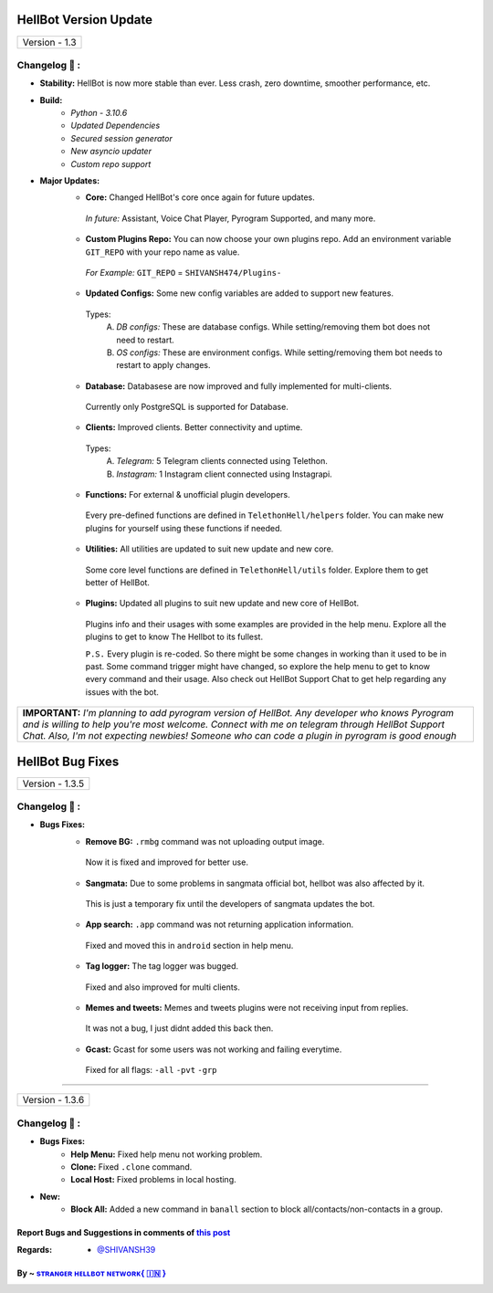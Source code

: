 ========================
HellBot Version Update
========================

+-------------------------+
|      Version - 1.3      |
+-------------------------+

Changelog 📃 :
~~~~~~~~~~~~~~

* **Stability:** HellBot is now more stable than ever. Less crash, zero downtime, smoother performance, etc.
* **Build:** 
    - *Python - 3.10.6*
    - *Updated Dependencies*
    - *Secured session generator*
    - *New asyncio updater*
    - *Custom repo support*
* **Major Updates:**
    - **Core:** Changed HellBot's core once again for future updates.
     *In future:* Assistant, Voice Chat Player, Pyrogram Supported, and many more.
    - **Custom Plugins Repo:** You can now choose your own plugins repo. Add an environment variable ``GIT_REPO`` with your repo name as value.
     *For Example:* ``GIT_REPO`` = ``SHIVANSH474/Plugins-``
     
    - **Updated Configs:** Some new config variables are added to support new features.
     Types:
        A. *DB configs:* These are database configs. While setting/removing them bot does not need to restart.
        B. *OS configs:* These are environment configs. While setting/removing them bot needs to restart to apply changes.
    - **Database:** Databasese are now improved and fully implemented for multi-clients.
     Currently only PostgreSQL is supported for Database.
    - **Clients:** Improved clients. Better connectivity and uptime.
     Types:
        A. *Telegram:* 5 Telegram clients connected using Telethon.
        B. *Instagram:* 1 Instagram client connected using Instagrapi.
    - **Functions:** For external & unofficial plugin developers.
     Every pre-defined functions are defined in ``TelethonHell/helpers`` folder.
     You can make new plugins for yourself using these functions if needed.
    - **Utilities:** All utilities are updated to suit new update and new core.
     Some core level functions are defined in ``TelethonHell/utils`` folder.
     Explore them to get better of HellBot.
    - **Plugins:** Updated all plugins to suit new update and new core of HellBot.
     Plugins info and their usages with some examples are provided in the help menu. Explore all the plugins to get to know The Hellbot to its fullest.
     
     ``P.S.`` Every plugin is re-coded. So there might be some changes in working than it used to be in past.
     Some command trigger might have changed, so explore the help menu to get to know every command and their usage.
     Also check out HellBot Support Chat to get help regarding any issues with the bot.


+-------------------------------------------------------------------------------------------------------------------------------------------------------+
| **IMPORTANT:** *I'm planning to add pyrogram version of HellBot. Any developer who knows Pyrogram and is willing to help you're most welcome.*        |
| *Connect with me on telegram through HellBot Support Chat. Also, I'm not expecting newbies! Someone who can code a plugin in pyrogram is good enough* |
+-------------------------------------------------------------------------------------------------------------------------------------------------------+


========================
HellBot Bug Fixes
========================

+---------------------------+
|      Version - 1.3.5      |
+---------------------------+

Changelog 📃 :
~~~~~~~~~~~~~~
* **Bugs Fixes:**
    - **Remove BG:** ``.rmbg`` command was not uploading output image.
     Now it is fixed and improved for better use.
    - **Sangmata:** Due to some problems in sangmata official bot, hellbot was also affected by it.
     This is just a temporary fix until the developers of sangmata updates the bot.
    - **App search:** ``.app`` command was not returning application information.
     Fixed and moved this in ``android`` section in help menu.
    - **Tag logger:** The tag logger was bugged.
     Fixed and also improved for multi clients.
    - **Memes and tweets:** Memes and tweets plugins were not receiving input from replies.
     It was not a bug, I just didnt added this back then.
    - **Gcast:** Gcast for some users was not working and failing everytime.
     Fixed for all flags: ``-all`` ``-pvt`` ``-grp``


====

+---------------------------+
|      Version - 1.3.6      |
+---------------------------+

Changelog 📃 :
~~~~~~~~~~~~~~
* **Bugs Fixes:**
    - **Help Menu:** Fixed help menu not working problem.
    - **Clone:** Fixed ``.clone`` command.
    - **Local Host:** Fixed problems in local hosting.
* **New:**
    - **Block All:** Added a new command in ``banall`` section to block all/contacts/non-contacts in a group.


Report Bugs and Suggestions in comments of `this post <https://t.me/STRANGERHELLBOT/2>`_
=====================================================================================

:Regards: * `@SHIVANSH39 <https://t.me/SHIVANSH39>`_

By ~ `sᴛʀᴀɴɢᴇʀ ʜᴇʟʟʙᴏᴛ ɴᴇᴛᴡᴏʀᴋ{ 🇮🇳 } <https://t.me/mastiwithfriendsx>`_
=================================================
